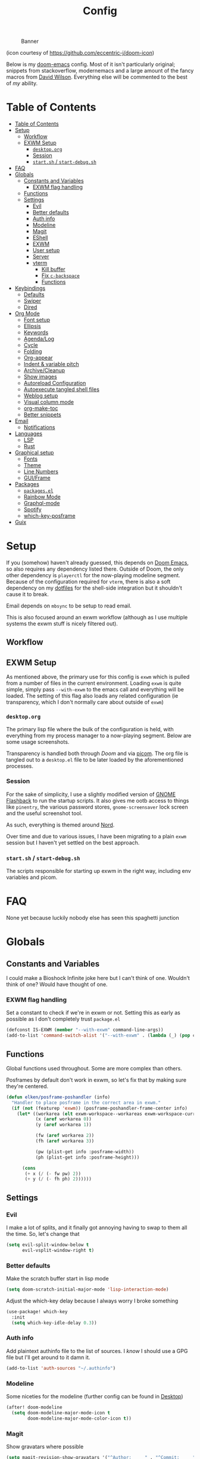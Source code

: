 #+TITLE: Config
#+CAPTION: Banner
[[file:images/banner.png]]

(icon courtesy of https://github.com/eccentric-j/doom-icon)

Below is my [[https://github.com/hlissner/doom-emacs][doom-emacs]] config. Most of it isn't particularly original; snippets from stackoverflow, modernemacs and a large amount of the fancy macros from [[https://github.com/daviwil][David Wilson]]. Everything else will be commented to the best of /my/ ability.

* Table of Contents
:PROPERTIES:
:TOC:      :include all
:END:
:CONTENTS:
- [[#table-of-contents][Table of Contents]]
- [[#setup][Setup]]
  - [[#workflow][Workflow]]
  - [[#exwm-setup][EXWM Setup]]
    - [[#desktoporg][=desktop.org=]]
    - [[#session][Session]]
    - [[#startsh--start-debugsh][=start.sh= / =start-debug.sh=]]
- [[#faq][FAQ]]
- [[#globals][Globals]]
  - [[#constants-and-variables][Constants and Variables]]
    - [[#exwm-flag-handling][EXWM flag handling]]
  - [[#functions][Functions]]
  - [[#settings][Settings]]
    - [[#evil][Evil]]
    - [[#better-defaults][Better defaults]]
    - [[#auth-info][Auth info]]
    - [[#modeline][Modeline]]
    - [[#magit][Magit]]
    - [[#eshell][EShell]]
    - [[#exwm][EXWM]]
    - [[#user-setup][User setup]]
    - [[#server][Server]]
    - [[#vterm][vterm]]
      - [[#kill-buffer][Kill buffer]]
      - [[#fix-c-backspace][Fix =c-backspace=]]
      - [[#functions][Functions]]
- [[#keybindings][Keybindings]]
  - [[#defaults][Defaults]]
  - [[#swiper][Swiper]]
  - [[#dired][Dired]]
- [[#org-mode][Org Mode]]
  - [[#font-setup][Font setup]]
  - [[#ellipsis][Ellipsis]]
  - [[#keywords][Keywords]]
  - [[#agendalog][Agenda/Log]]
  - [[#cycle][Cycle]]
  - [[#folding][Folding]]
  - [[#org-appear][Org-appear]]
  - [[#indent--variable-pitch][Indent & variable pitch]]
  - [[#archivecleanup][Archive/Cleanup]]
  - [[#show-images][Show images]]
  - [[#autoreload-configuration][Autoreload Configuration]]
  - [[#autoexecute-tangled-shell-files][Autoexecute tangled shell files]]
  - [[#weblog-setup][Weblog setup]]
  - [[#visual-column-mode][Visual column mode]]
  - [[#org-make-toc][org-make-toc]]
  - [[#better-snippets][Better snippets]]
- [[#email][Email]]
  - [[#notifications][Notifications]]
- [[#languages][Languages]]
  - [[#lsp][LSP]]
  - [[#rust][Rust]]
- [[#graphical-setup][Graphical setup]]
  - [[#fonts][Fonts]]
  - [[#theme][Theme]]
  - [[#line-numbers][Line Numbers]]
  - [[#guiframe][GUI/Frame]]
- [[#packages][Packages]]
  - [[#packagesel][=packages.el=]]
  - [[#rainbow-mode][Rainbow Mode]]
  - [[#graphql-mode][Graphql-mode]]
  - [[#spotify][Spotify]]
  - [[#which-key-posframe][which-key-posframe]]
- [[#guix][Guix]]
:END:

* Setup
If you (somehow) haven't already guessed, this depends on [[https://github.com/hlissner/doom-emacs][Doom Emacs]], so also requires any dependency listed there. Outside of Doom, the only other dependency is =playerctl= for the now-playing modeline segment. Because of the configuration required for =vterm=, there is also a soft dependency on my [[https://github.com/elken/.files][dotfiles]] for the shell-side integration but it shouldn't cause it to break.

Email depends on =mbsync= to be setup to read email.

This is also focused around an exwm workflow (although as I use multiple systems the exwm stuff is nicely filtered out).

** Workflow
[[file:images/overview.png]]

** EXWM Setup
As mentioned above, the primary use for this config is =exwm= which is pulled from a number of files in the current environment. Loading =exwm= is quite simple, simply pass =--with-exwm= to the emacs call and everything will be loaded. The setting of this flag also loads any related configuration (ie transparency, which I don't normally care about outside of =exwm=)

*** =desktop.org=
The primary lisp file where the bulk of the configuration is held, with everything from my process manager to a now-playing segment. Below are some usage screenshots.

[[file:images/kill-process.png]]

[[file:images/tray.png]]

Transparency is handled both through [[*GUI/Frame][Doom]] and via [[file:exwm/picom.conf][picom]]. The org file is tangled out to a =desktop.el= file to be later loaded by the aforementioned processes.

*** Session
For the sake of simplicity, I use a slightly modified version of [[https://github.com/WJCFerguson/exwm-gnome-flashback][GNOME Flashback]] to run the startup scripts. It also gives me ootb access to things like =pinentry=, the various password stores, =gnome-screensaver= lock screen and the useful screenshot tool.

As such, everything is themed around [[https://nordtheme.com][Nord]].

Over time and due to various issues, I have been migrating to a plain =exwm= session but I haven't yet settled on the best approach.

*** =start.sh= / =start-debug.sh=
The scripts responsible for starting up exwm in the right way, including env variables and picom.
* FAQ
None yet because luckily nobody else has seen this spaghetti junction
* Globals
** Constants and Variables
I could make a Bioshock Infinite joke here but I can't think of one. Wouldn't think of one? Would have thought of one.

*** EXWM flag handling
Set a constant to check if we're in exwm or not. Setting this as early as possible as I don't completely trust =package.el=

#+begin_src emacs-lisp
(defconst IS-EXWM (member "--with-exwm" command-line-args))
(add-to-list 'command-switch-alist '("--with-exwm" . (lambda (_) (pop command-line-args-left))))
#+end_src

** Functions
Global functions used throughout. Some are more complex than others.

Posframes by default don't work in exwm, so let's fix that by making sure they're centered.

#+begin_src emacs-lisp
(defun elken/posframe-poshandler (info)
  "Handler to place posframe in the correct area in exwm."
  (if (not (featurep 'exwm)) (posframe-poshandler-frame-center info)
    (let* ((workarea (elt exwm-workspace--workareas exwm-workspace-current-index))
           (x (aref workarea 0))
           (y (aref workarea 1))

           (fw (aref workarea 2))
           (fh (aref workarea 3))

           (pw (plist-get info :posframe-width))
           (ph (plist-get info :posframe-height)))

      (cons
       (+ x (/ (- fw pw) 2))
       (+ y (/ (- fh ph) 2))))))
#+end_src
** Settings
*** Evil
I make a lot of splits, and it finally got annoying having to swap to them all the time. So, let's change that

#+begin_src emacs-lisp
(setq evil-split-window-below t
      evil-vsplit-window-right t)
#+end_src
*** Better defaults
Make the scratch buffer start in lisp mode

#+begin_src emacs-lisp
(setq doom-scratch-initial-major-mode 'lisp-interaction-mode)
#+end_src

Adjust the which-key delay because I always worry I broke something

#+begin_src emacs-lisp
(use-package! which-key
  :init
  (setq which-key-idle-delay 0.3))
#+end_src

*** Auth info
Add plaintext authinfo file to the list of sources. I /know/ I should use a GPG file but I'll get around to it damn it.

#+begin_src emacs-lisp
(add-to-list 'auth-sources "~/.authinfo")
#+end_src

*** Modeline
Some niceties for the modeline (further config can be found in [[file:desktop.el][Desktop]])

#+begin_src emacs-lisp
(after! doom-modeline
  (setq doom-modeline-major-mode-icon t
        doom-modeline-major-mode-color-icon t))
#+end_src

*** Magit
Show gravatars where possible

#+begin_src emacs-lisp
(setq magit-revision-show-gravatars '("^Author:     " . "^Commit:     "))
#+end_src

Allow forge to create repos under my name

#+begin_src emacs-lisp
(setq forge-owned-accounts '(("elken")))
#+end_src

*** EShell
Eshell is a beautiful thing but ootb experience is a tad dated. Seems there is an issue with the magit section. I would also like to extend to add other sections later..

#+begin_src emacs-lisp
(require 'dash)
(require 's)

(defmacro with-face (STR &rest PROPS)
  "Return STR propertized with PROPS."
  `(propertize ,STR 'face (list ,@PROPS)))

(defmacro esh-section (NAME ICON FORM &rest PROPS)
  "Build eshell section NAME with ICON prepended to evaled FORM with PROPS."
  `(setq ,NAME
         (lambda () (when ,FORM
                      (-> ,ICON
                          (concat esh-section-delim ,FORM)
                          (with-face ,@PROPS))))))

(defun esh-acc (acc x)
  "Accumulator for evaluating and concatenating esh-sections."
  (--if-let (funcall x)
      (if (s-blank? acc)
          it
        (concat acc esh-sep it))
    acc))

(defun esh-prompt-func ()
  "Build `eshell-prompt-function'"
  (concat esh-header
          (-reduce-from 'esh-acc "" eshell-funcs)
          "\n"
          eshell-prompt-string))
#+end_src

Finally define the actual setup

#+begin_src emacs-lisp
(esh-section esh-dir
             ""  ;  (faicon folder)
             (abbreviate-file-name (eshell/pwd))
             '(:foreground "#EBCB8B" :bold ultra-bold :underline t))

(esh-section esh-git
             ""  ;  (git icon)
             (ignore-errors (magit-get-current-branch))
             '(:foreground "pink"))

;; Below I implement a "prompt number" section
(add-hook 'eshell-exit-hook (lambda () (setq esh-prompt-num 0)))
(advice-add 'eshell-send-input :before
            (lambda (&rest args) (setq esh-prompt-num (cl-incf esh-prompt-num))))

(esh-section esh-num
             ""  ;  (list icon)
             (number-to-string esh-prompt-num)
             '(:foreground "brown"))

;; Choose which eshell-funcs to enable
(setq eshell-funcs (list esh-dir esh-git esh-num))

;; Enable the new eshell prompt
(after! eshell
  (setq eshell-prompt-function 'esh-prompt-func
        eshell-prefer-lisp-functions t
        esh-sep " | "
        esh-section-delim " "
        esh-header "\n┌─"
        eshell-prompt-regexp "└─> "
        eshell-prompt-string "└─> "
        esh-prompt-num 0))
#+end_src
*** EXWM

Some config has to go here (so it's reloaded properly). Remove the posframe parent and ensure that it's properly centered in the workspace.

#+begin_src emacs-lisp
;; Make posframes work in exwm
;; https://github.com/ch11ng/exwm/issues/550
(after! (ivy-posframe exwm)
  :config
  (defun +ivy-posframe-display-exwm (str)
    (ivy-posframe--display str #'elken/posframe-poshandler))
  ;; force set frame-position on every posframe display
  (advice-add 'posframe--set-frame-position :before
              (lambda (&rest args)
                (setq-local posframe--last-posframe-pixel-position nil)))
  (setq ivy-posframe-display-functions-alist
        '((t . +ivy-posframe-display-exwm))

        ivy-posframe-parameters '((parent-frame nil)
                                  (z-group . above))))
#+end_src
*** User setup
Use my name and emails for things like GPG, snippets, mail, magit, etc.

#+BEGIN_SRC emacs-lisp
(setq user-full-name "Ellis Kenyő"
      user-mail-address "me@elken.dev")
#+END_SRC

Email folders and setup. This might move to a new section if I start to use email seriously.

#+begin_src emacs-lisp
(set-email-account! "mail.elken.dev"
                    '((mu4e-sent-folder       . "/mailbox/Sent Mail")
                      (mu4e-drafts-folder     . "/mailbox/Drafts")
                      (mu4e-trash-folder      . "/mailbox/Trash")
                      (mu4e-refile-folder     . "/mailbox/All Mail")
                      (smtpmail-smtp-user     . "me@elken.dev")
                      (user-mail-address      . "me@elken.dev")    ;; only needed for mu < 1.4
                      (mu4e-compose-signature . "Regards,\nelken"))
                    t)
#+end_src

*** Server
Start a server (if not running already)

#+begin_src emacs-lisp
(after! server
  (when (not (server-running-p))
    (server-start)))
#+end_src

*** vterm
Vterm clearly wins the terminal war. Also doesn't need much configuration out of the box, although the shell integration does. That currently exists in my [[https://github.com/elken/.files][dotfiles]]

**** Kill buffer
If the process exits, kill the =vterm= buffer
#+begin_src emacs-lisp
(setq vterm-kill-buffer-on-exit t)
#+end_src
**** Fix =c-backspace=
I've picked this up in muscle memory now and I'm fed up with it not working. Not anymore!

#+begin_src emacs-lisp
(after! vterm
  (define-key vterm-mode-map (kbd "<C-backspace>") (lambda () (interactive) (vterm-send-key (kbd "C-w")))))
#+end_src
**** Functions
Useful functions for the shell-side integration provided by vterm.
#+begin_src emacs-lisp
(after! vterm
  (setf (alist-get "magit-status" vterm-eval-cmds nil nil #'equal)
        (lambda (path)
          (magit-status path))))
#+end_src
* Keybindings
It's not a custom config without some fancy keybinds

** Defaults
Back to a simpler time...

#+begin_src emacs-lisp
(map! :g "C-s" #'save-buffer)
#+end_src

** Swiper
Swiper is /much/ better than isearch

#+begin_src emacs-lisp
(map! :after evil :gnvi "C-f" #'swiper)
#+end_src

** Dired
Dired should behave better with evil mappings

#+begin_src emacs-lisp
(map! :map dired-mode-map
      :n "h" #'dired-up-directory
      :n "l" #'dired-find-file)
#+end_src

* Org Mode
** Font setup
Font setup to prettify the fonts. Uses IBM Plex Sans in most places except where it makes sense to use the defined fixed width font.

#+BEGIN_SRC emacs-lisp
(defun elken/org-font-setup ()
  ;; Replace list hyphen with dot
  (font-lock-add-keywords 'org-mode
                          '(("^ *\\([-]\\) "
                             (0 (prog1 () (compose-region (match-beginning 1) (match-end 1) "•"))))))

  ;; Set faces for heading levels
  (dolist (face '((org-level-1 . 1.2)
                  (org-level-2 . 1.1)
                  (org-level-3 . 1.05)
                  (org-level-4 . 1.0)
                  (org-level-5 . 1.1)
                  (org-level-6 . 1.1)
                  (org-level-7 . 1.1)
                  (org-level-8 . 1.1)))
    (set-face-attribute (car face) nil :font "IBM Plex Sans" :weight 'regular :height (cdr face)))


  ;; Ensure that anything that should be fixed-pitch in Org files appears that way
  (set-face-attribute 'org-block nil :foreground nil :inherit 'fixed-pitch)
  (set-face-attribute 'org-code nil   :inherit '(shadow fixed-pitch))
  (set-face-attribute 'org-table nil   :inherit '(shadow fixed-pitch))
  (set-face-attribute 'org-verbatim nil :inherit '(shadow fixed-pitch))
  (set-face-attribute 'org-special-keyword nil :inherit '(font-lock-comment-face fixed-pitch))
  (set-face-attribute 'org-meta-line nil :inherit '(font-lock-comment-face fixed-pitch))
  (set-face-attribute 'org-checkbox nil :inherit 'fixed-pitch))
#+END_SRC

** Ellipsis
Change the dropdown icon to be something /neater/

#+begin_src emacs-lisp
(setq org-ellipsis " ▾")
#+end_src

And get rid of emphasis markers

#+begin_src emacs-lisp
(setq org-hide-emphasis-markers t)
#+end_src
** Keywords
Default keywords are /far/ too minimal. This will need further tweaking as I start using org mode for organisation more.

#+begin_src emacs-lisp
(setq org-todo-keywords
      '((sequence "TODO(t)" "NEXT(n)" "PROJ(p)" "STORY(s)" "WAIT(w)" "HOLD(h)" "|" "DONE(d)" "KILL(k)")
        (sequence "[ ](T)" "[-](S)" "[?](W)" "|" "[X](D)")))
#+end_src
** Agenda/Log
Enable log-mode so we see =DONE= tasks and the like

#+begin_src emacs-lisp
(setq org-agenda-start-with-log-mode t)
#+end_src

Auto add a timestamp to =DONE= items

#+begin_src emacs-lisp
(setq org-log-done 'time)
#+end_src

And log items in the drawer

#+begin_src emacs-lisp
(setq org-log-into-drawer t)
#+end_src
** Cycle
Cycle by default (no idea why this isn't default)

#+begin_src emacs-lisp
(setq org-cycle-emulate-tab nil)
#+end_src

** Folding
Default folding is very noisy, I /rarely/ need to see everything expanded

#+begin_src emacs-lisp
(setq org-startup-folded 'content)
#+end_src

** Org-appear
Setup for =org-appear= mode
#+begin_src emacs-lisp
(setq org-appear-autoemphasis t
      org-appear-autolinks t
      org-appear-autosubmarkers t)
#+end_src
** Indent & variable pitch
Add the package
#+begin_src emacs-lisp :tangle packages.el
(package! org-variable-pitch
  :recipe (:host github
           :repo "cadadr/elisp"))
#+end_src

Enable =org-indent-mode= by default to properly indent everything automagically, =variable-pitch-mode= to enable the more readable fonts where it makes sense and =visual-line-mode= to add a "current line" selection.

#+BEGIN_SRC emacs-lisp
(defun elken/org-mode-setup ()
  (org-make-toc-mode)
  (org-indent-mode)
  (variable-pitch-mode 1)
  (visual-line-mode 1)
  (org-variable-pitch-setup)
  (elken/org-font-setup)
  (org-appear-mode))
#+END_SRC

Add a hook to load our super sweet function

#+begin_src emacs-lisp
(add-hook 'org-mode-hook #'elken/org-mode-setup)
#+end_src

** Archive/Cleanup
Adjust the format of archived org files (so they don't show up in orgzly)

#+begin_src emacs-lisp
(setq org-archive-location "archive/Archive_%s::")
#+end_src


Enables archiving of tasks. Replaces the in-built version which only works for single tasks.

#+BEGIN_SRC emacs-lisp
(defun elken/org-archive-done-tasks ()
  "Attempt to archive all done tasks in file"
  (interactive)
  (org-map-entries
   (lambda ()
     (org-archive-subtree)
     (setq org-map-continue-from (org-element-property :begin (org-element-at-point))))
   "/DONE" 'file))

(map! :map org-mode-map :desc "Archive tasks marked DONE" "C-c DEL a" #'elken/org-archive-done-tasks)
#+END_SRC

Enables removal of killed tasks. I'm not /yet/ interested in tracking this long-term.

#+BEGIN_SRC emacs-lisp
(defun elken/org-remove-kill-tasks ()
  (interactive)
  (org-map-entries
   (lambda ()
     (org-cut-subtree)
     (pop kill-ring)
     (setq org-map-continue-from (org-element-property :begin (org-element-at-point))))
   "/KILL" 'file))

(map! :map org-mode-map :desc "Remove tasks marked as KILL" "C-c DEL k" #'elken/org-remove-kill-tasks)
#+END_SRC

** Show images
Show images inline by default

#+BEGIN_SRC emacs-lisp
(setq org-startup-with-inline-images t)
#+END_SRC

** Autoreload Configuration

Auto reload config on save (both =config.org= and =init.el=)

#+begin_src emacs-lisp
(require 'cl-extra)
(defvar elken/reload-files '("config.org" "init.el"))
(defvar elken/extra-org-files '())

(defun elken/doom-reload-on-save ()
  (cond
   ((cl-some (lambda (s)
               (string-equal
                (buffer-file-name)
                (expand-file-name s doom-private-dir)))
             elken/reload-files) (doom/reload))
   ((cl-some (lambda (s)
               (string-equal
                (buffer-file-name)
                (expand-file-name s doom-private-dir)))
             elken/extra-org-files) (let ((org-confirm-babel-evaluate nil))
             (org-babel-tangle)))))

(add-hook 'org-mode-hook (lambda () (add-hook 'after-save-hook #'elken/doom-reload-on-save)))
#+end_src

** Autoexecute tangled shell files
Make tangled shell files executable (I trust myself, ish...)

#+begin_src emacs-lisp
(defun elken/make-tangled-shell-executable ()
  "Ensure that tangled shell files are executable"
  (set-file-modes (buffer-file-name) #o755))

(add-hook 'org-babel-post-tangle-hook 'elken/make-tangled-shell-executable)
#+end_src

** Weblog setup
Useful settings and functions for [[https://github.com/theiceshell/firn][firn]] and other blogging tools

Testing out weblorg, might encourage me to finally finish my site revamp...

#+begin_src emacs-lisp :tangle packages.el
(package! weblorg)
#+end_src

#+begin_src emacs-lisp
(use-package! weblorg)
#+end_src

#+begin_src emacs-lisp
(setq enable-dir-local-variables t)
(defun elken/find-time-property (property)
  "Find the PROPETY in the current buffer."
  (save-excursion
    (goto-char (point-min))
    (let ((first-heading
           (save-excursion
             (re-search-forward org-outline-regexp-bol nil t))))
      (when (re-search-forward (format "^#\\+%s:" property) nil t)
        (point)))))

(defun elken/has-time-property-p (property)
  "Gets the position of PROPETY if it exists, nil if not and empty string if it's undefined."
  (when-let ((pos (elken/find-time-property property)))
    (save-excursion
      (goto-char pos)
      (if (and (looking-at-p " ")
               (progn (forward-char)
                      (org-at-timestamp-p 'lax)))
          pos
        ""))))

(defun elken/set-time-property (property &optional pos)
  "Set the PROPERTY in the current buffer.
Can pass the position as POS if already computed."
  (when-let ((pos (or pos (elken/find-time-property property))))
    (save-excursion
      (goto-char pos)
      (if (looking-at-p " ")
          (forward-char)
        (insert " "))
      (delete-region (point) (line-end-position))
      (let* ((now (format-time-string "<%Y-%m-%d %H:%M>")))
        (insert now)))))

(add-hook! 'before-save-hook (when (derived-mode-p 'org-mode) (elken/set-time-property "DATE_UPDATED")))
#+end_src

** Visual column mode
Enable =visual-fill-column-mode= to center an org document for nicer editing.

First we need the package

#+begin_src emacs-lisp :tangle packages.el
(package! visual-fill-column)
#+end_src

Then we define a setup function

#+BEGIN_SRC emacs-lisp
(defun elken/org-mode-visual-fill ()
  (setq visual-fill-column-width 200
        visual-fill-column-center-text t)
  (visual-fill-column-mode 1))
#+END_SRC

And add a hook to load it

#+begin_src emacs-lisp
(add-hook 'org-mode-hook #'elken/org-mode-visual-fill)
#+end_src

** org-make-toc
There's still a few bugs with this, but it works fine on Github mostly.

#+begin_src emacs-lisp :tangle packages.el
(package! org-make-toc)
#+end_src

And then load it

#+begin_src emacs-lisp
(use-package! org-make-toc
  :after org)
#+end_src

** Better snippets
Programmers are, by design, lazy

#+begin_src emacs-lisp
(use-package! org-tempo
  :after org
  :init
  (add-to-list 'org-structure-template-alist '("sh" . "src shell"))
  (add-to-list 'org-structure-template-alist '("el" . "src emacs-lisp")))
#+end_src
* Email
Currently handled through =mu4e=, works easy enough and I don't need too much out of email.

Set the interval to a sensible timeout (10 minutes is plenty)
#+begin_src emacs-lisp
(setq mu4e-update-interval (* 10 60))
#+end_src
** Notifications
Notifications are quite nifty, especially if I'm as lazy as I am

#+begin_src emacs-lisp :tangle packages.el
(package! mu4e-alert)
#+end_src

#+begin_src emacs-lisp
(mu4e-alert-set-default-style 'libnotify)
(add-hook 'after-init-hook #'mu4e-alert-enable-notifications)
#+end_src
* Languages
Configuration for various programming languages.

** LSP
Add some extra ignored directories for =+lsp=.

#+begin_src emacs-lisp
(after! lsp-mode
    (add-to-list 'lsp-file-watch-ignored-directories "[/\\\\]\\vendor"))
#+end_src

And some more for projectile

#+begin_src emacs-lisp
(after! projectile
  (add-to-list 'projectile-globally-ignored-directories "vendor"))
#+end_src
** Rust
Make =rls= the default

#+begin_src emacs-lisp
(after! rustic
  (setq rustic-lsp-server 'rls))
#+end_src

* Graphical setup
** Fonts
Configure the fonts across all used platforms (slightly different names).

#+BEGIN_SRC emacs-lisp
(if IS-WINDOWS
    (setq doom-font (font-spec :family "Hasklug NF" :size 12)
          doom-variable-pitch-font (font-spec :family "IBM Plex Sans" :size 13))
  (setq doom-font (font-spec :family "Hasklug Nerd Font" :size 12)
        doom-variable-pitch-font (font-spec :family "IBM Plex Sans" :size 13)))
#+END_SRC

** Theme

Load my current flavour-of-the-month colour scheme.

#+BEGIN_SRC emacs-lisp
(setq doom-theme 'doom-nord)
#+END_SRC

Change the default banner (need to add the ASCII banner at some point)

#+BEGIN_SRC emacs-lisp
(setq +doom-dashboard-banner-file (expand-file-name "images/banner.png" doom-private-dir))
#+END_SRC

** Line Numbers
Set the default line number format to be relative and disable line numbers for specific modes
#+BEGIN_SRC emacs-lisp
(setq display-line-numbers-type 'relative)

(dolist (mode '(org-mode-hook
                term-mode-hook
                shell-mode-hook
                eshell-mode-hook))
  (add-hook mode (lambda () (display-line-numbers-mode 0))))
#+END_SRC

** GUI/Frame
Maximise emacs on startup

#+BEGIN_SRC emacs-lisp
(add-to-list 'default-frame-alist '(fullscreen . maximized))
#+END_SRC

Add some transparency

#+begin_src emacs-lisp
(after! exwm
  (set-frame-parameter (selected-frame) 'alpha 90)
  (add-to-list 'default-frame-alist '(alpha . 90)))
#+end_src

* Packages

** =packages.el=
Tangle this into the packages.el file. Removes the need for it.

#+BEGIN_SRC emacs-lisp :tangle packages.el
(package! exwm)
(package! rainbow-mode)
(package! graphql-mode)
(package! desktop-environment)
(package! which-key-posframe)
(package! doom-modeline-now-playing
  :recipe (:host github :repo "elken/doom-modeline-now-playing"))
(package! org-appear
  :recipe (:host github :repo "awth13/org-appear"))
;; (package! oauth2)
;; (package! simple-httpd)
;; (package! dotenv.el
;;   :recipe (:host github :repo "pkulev/dotenv.el"))
;; (package! spotify.el
;;   :recipe (:host github :repo "danielfm/spotify.el"))
#+END_SRC


** Rainbow Mode

Colouring parentheses so I don't get confused by the scary lisp dialects.

#+BEGIN_SRC emacs-lisp
(use-package! rainbow-mode
    :hook
    (prog-mode . rainbow-mode)
    (text-mode . rainbow-mode))
#+END_SRC

** Graphql-mode
Used for displaying graphql queries nicely & sending.

#+begin_src emacs-lisp
(use-package! graphql-mode)
#+end_src

** Spotify
/Possible/ configuration for spotify, however seems to be a few bugs floating so not usable yet.

#+begin_src emacs-lisp
;;(use-package! dotenv)
;;(use-package! spotify
;;  :config
;;  (let ((id (dotenv-get "CLIENT_ID" ".env"))
;;        (secret (dotenv-get "CLIENT_SECRET" ".env")))
;;    (setq spotify-oauth2-client-id id
;;          spotify-oauth2-client-secret secret
;;          spotify-transport 'connect
;;          spotify-status-location 'modeline))
;;  (global-spotify-remote-mode))
#+end_src
** which-key-posframe
The last piece of Exodia. Now I can posframe everything for vague satisfation.

#+begin_src emacs-lisp

  (use-package! which-key-posframe
    :config
    (which-key-posframe-mode)
    (after! exwm
      (setq which-key-posframe-parameters '((parent-frame nil)
                                            (z-group . above))
            which-key-posframe-poshandler #'elken/posframe-poshandler)))
#+end_src

* Guix
#+begin_src emacs-lisp
(when (getenv "EMACSLOADPATH")
  (mapc (lambda (p) (add-load-path! p)) (split-string (getenv "EMACSLOADPATH") ":")))
#+end_src
